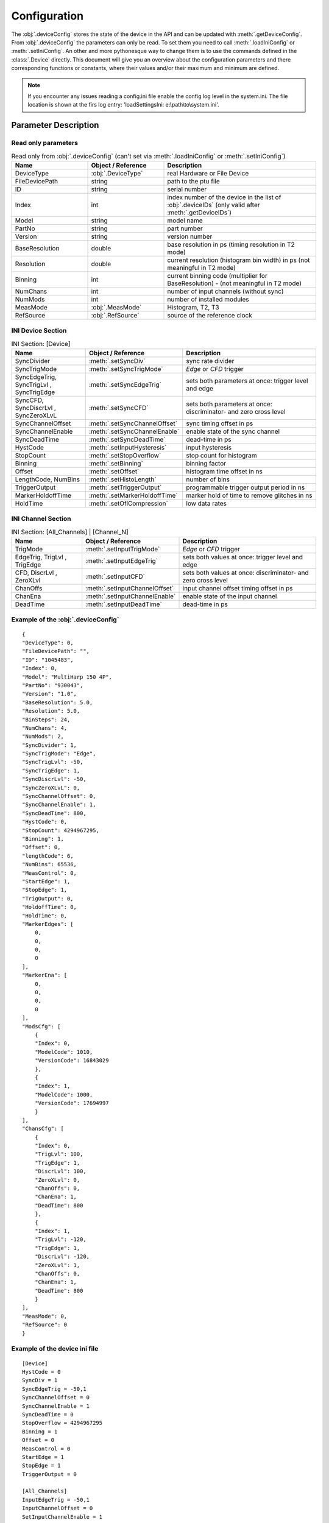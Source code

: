 .. role:: fwLighter
    :class: fw-lighter


Configuration
#############

The :obj:`.deviceConfig` stores the state of the device in the API and can be updated with :meth:`.getDeviceConfig`.
From :obj:`.deviceConfig` the parameters can only be read. To set them you need to call :meth:`.loadIniConfig` or :meth:`.setIniConfig`.
An other and more pythonesque way to change them is to use the commands defined in the :class:`.Device` directly.
This document will give you an overview about the configuration parameters and there corresponding functions or constants,
where their values and/or their maximum and minimum are defined.

.. note::
    If you encounter any issues reading a config.ini file enable the config log level in the system.ini. The file location 
    is shown at the firs log entry: 'loadSettingsIni: e:\\path\\to\\system.ini'.


Parameter Description
*********************

Read only parameters
====================

.. list-table:: Read only from :obj:`.deviceConfig` (can't set via :meth:`.loadIniConfig` or :meth:`.setIniConfig`)
    :widths: 25 25 50
    :header-rows: 1

    *   - Name
        - Object / Reference
        - Description 

    *   - DeviceType
        - :obj:`.DeviceType`
        - real Hardware or File Device

    *   - FileDevicePath
        - string
        - path to the ptu file

    *   - ID
        - string
        - serial number

    *   - Index
        - int
        - index number of the device in the list of :obj:`.deviceIDs` (only valid after :meth:`.getDeviceIDs`)

    *   - Model
        - string
        - model name

    *   - PartNo
        - string
        - part number

    *   - Version
        - string
        - version number
        
    *   - BaseResolution
        - double
        - base resolution in ps (timing resolution in T2 mode)
        
    *   - Resolution
        - double
        - current resolution (histogram bin width) in ps (not meaningful in T2 mode)
        
    *   - Binning
        - int
        - current binning code (multiplier for BaseResolution) - (not meaningful in T2 mode)
        
    *   - NumChans
        - int
        - number of input channels (without sync)
        
    *   - NumMods
        - int
        - number of installed modules
        
    *   - MeasMode
        - :obj:`.MeasMode`
        - Histogram, T2, T3

    *   - RefSource
        - :obj:`.RefSource`
        - source of the reference clock


INI Device Section
==================

.. list-table:: INI Section: [Device]
    :widths: 25 25 50
    :header-rows: 1

    *   - Name
        - Object / Reference
        - Description

    *   - SyncDivider
        - :meth:`.setSyncDiv`
        - sync rate divider

    *   - SyncTrigMode
        - :meth:`.setSyncTrigMode`
        - `Edge` or `CFD` trigger

    *   - SyncEdgeTrig, SyncTrigLvl , SyncTrigEdge
        - :meth:`.setSyncEdgeTrig`
        - sets both parameters at once: trigger level and edge

    *   - SyncCFD, SyncDiscrLvl , SyncZeroXLvL
        - :meth:`.setSyncCFD`
        - sets both parameters at once: discriminator- and zero cross level

    *   - SyncChannelOffset
        - :meth:`.setSyncChannelOffset`
        - sync timing offset in ps

    *   - SyncChannelEnable
        - :meth:`.setSyncChannelEnable`
        - enable state of the sync channel

    *   - SyncDeadTime
        - :meth:`.setSyncDeadTime`
        - dead-time in ps

    *   - HystCode
        - :meth:`.setInputHysteresis`
        - input hysteresis

    *   - StopCount
        - :meth:`.setStopOverflow`
        - stop count for histogram 

    *   - Binning
        - :meth:`.setBinning`
        - binning factor

    *   - Offset
        - :meth:`.setOffset`
        - histogram time offset in ns

    *   - LengthCode, NumBins
        - :meth:`.setHistoLength`
        - number of bins

    *   - TriggerOutput
        - :meth:`.setTriggerOutput`
        - programmable trigger output period in ns

    *   - MarkerHoldoffTime
        - :meth:`.setMarkerHoldoffTime`
        - marker hold of time to remove glitches in ns

    *   - HoldTime
        - :meth:`.setOflCompression`
        - low data rates


INI Channel Section
===================

.. list-table:: INI Section: [All_Channels] | [Channel_N]
    :widths: 25 25 50
    :header-rows: 1

    *   - Name
        - Object / Reference
        - Description

    *   - TrigMode
        - :meth:`.setInputTrigMode`
        - `Edge` or `CFD` trigger

    *   - EdgeTrig, TrigLvl , TrigEdge
        - :meth:`.setInputEdgeTrig` 
        - sets both values at once: trigger level and edge

    *   - CFD, DiscrLvl , ZeroXLvl
        - :meth:`.setInputCFD` 
        - sets both values at once: discriminator- and zero cross level

    *   - ChanOffs
        - :meth:`.setInputChannelOffset`
        - input channel offset timing offset in ps

    *   - ChanEna
        - :meth:`.setInputChannelEnable`
        - enable state of the input channel

    *   - DeadTime
        - :meth:`.setInputDeadTime`
        - dead-time in ps


Example of the :obj:`.deviceConfig`
===================================
::

    {
    "DeviceType": 0,
    "FileDevicePath": "",
    "ID": "1045483",
    "Index": 0,
    "Model": "MultiHarp 150 4P",
    "PartNo": "930043",
    "Version": "1.0",
    "BaseResolution": 5.0,
    "Resolution": 5.0,
    "BinSteps": 24,
    "NumChans": 4,
    "NumMods": 2,
    "SyncDivider": 1,
    "SyncTrigMode": "Edge",
    "SyncTrigLvl": -50,
    "SyncTrigEdge": 1,
    "SyncDiscrLvl": -50,
    "SyncZeroXLvL": 0,
    "SyncChannelOffset": 0,
    "SyncChannelEnable": 1,
    "SyncDeadTime": 800,
    "HystCode": 0,
    "StopCount": 4294967295,
    "Binning": 1,
    "Offset": 0,
    "lengthCode": 6,
    "NumBins": 65536,
    "MeasControl": 0,
    "StartEdge": 1,
    "StopEdge": 1,
    "TrigOutput": 0,
    "HoldoffTime": 0,
    "HoldTime": 0,
    "MarkerEdges": [
        0,
        0,
        0,
        0
    ],
    "MarkerEna": [
        0,
        0,
        0,
        0
    ],
    "ModsCfg": [
        {
        "Index": 0,
        "ModelCode": 1010,
        "VersionCode": 16843029
        },
        {
        "Index": 1,
        "ModelCode": 1000,
        "VersionCode": 17694997
        }
    ],
    "ChansCfg": [
        {
        "Index": 0,
        "TrigLvl": 100,
        "TrigEdge": 1,
        "DiscrLvl": 100,
        "ZeroXLvl": 0,
        "ChanOffs": 0,
        "ChanEna": 1,
        "DeadTime": 800
        },
        {
        "Index": 1,
        "TrigLvl": -120,
        "TrigEdge": 1,
        "DiscrLvl": -120,
        "ZeroXLvl": 1,
        "ChanOffs": 0,
        "ChanEna": 1,
        "DeadTime": 800
        }
    ],
    "MeasMode": 0,
    "RefSource": 0
    }
    
Example of the device ini file
==============================
::

    [Device]
    HystCode = 0
    SyncDiv = 1
    SyncEdgeTrig = -50,1
    SyncChannelOffset = 0
    SyncChannelEnable = 1
    SyncDeadTime = 0
    StopOverflow = 4294967295
    Binning = 1
    Offset = 0
    MeasControl = 0
    StartEdge = 1
    StopEdge = 1
    TriggerOutput = 0

    [All_Channels]
    InputEdgeTrig = -50,1
    InputChannelOffset = 0
    SetInputChannelEnable = 1
    InputDeadTime = 0

    [Channel_0]
    InputEdgeTrig = -10,1
    InputChannelOffset = 100

    [Channel_1]
    InputEdgeTrig = -120,1
